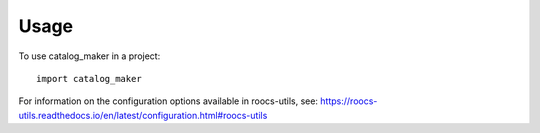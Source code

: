 =====
Usage
=====

To use catalog_maker in a project::

    import catalog_maker

For information on the configuration options available in roocs-utils, see: https://roocs-utils.readthedocs.io/en/latest/configuration.html#roocs-utils
